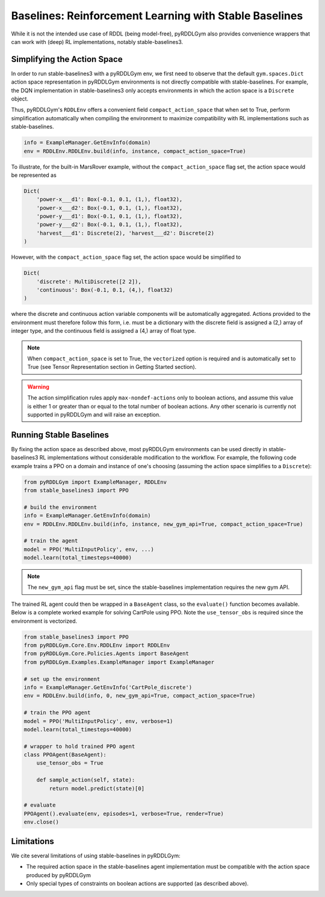 Baselines: Reinforcement Learning with Stable Baselines
===============

While it is not the intended use case of RDDL (being model-free), pyRDDLGym also provides convenience
wrappers that can work with (deep) RL implementations, notably stable-baselines3.

Simplifying the Action Space
-------------------

In order to run stable-baselines3 with a pyRDDLGym env, we first need to observe that the default ``gym.spaces.Dict`` action space
representation in pyRDDLGym environments is not directly compatible with stable-baselines. For example, the DQN implementation
in stable-baselines3 only accepts environments in which the action space is a ``Discrete`` object.

Thus, pyRDDLGym's ``RDDLEnv`` offers a convenient field ``compact_action_space`` 
that when set to True, perform simplification automatically when compiling the environment 
to maximize compatibility with RL implementations such as stable-baselines.

.. code-block:: python

    info = ExampleManager.GetEnvInfo(domain)
    env = RDDLEnv.RDDLEnv.build(info, instance, compact_action_space=True)

To illustrate, for the built-in MarsRover example, 
without the ``compact_action_space`` flag set, the action space would be represented as

.. code-block:: python

    Dict(
        'power-x___d1': Box(-0.1, 0.1, (1,), float32), 
        'power-x___d2': Box(-0.1, 0.1, (1,), float32), 
        'power-y___d1': Box(-0.1, 0.1, (1,), float32), 
        'power-y___d2': Box(-0.1, 0.1, (1,), float32), 
        'harvest___d1': Discrete(2), 'harvest___d2': Discrete(2)
    )

However, with the ``compact_action_space`` flag set, the action space would be simplified to

.. code-block:: python

    Dict(
        'discrete': MultiDiscrete([2 2]), 
        'continuous': Box(-0.1, 0.1, (4,), float32)
    )

where the discrete and continuous action variable components will be automatically aggregated.
Actions provided to the environment must therefore follow this form, i.e. must be a dictionary
with the discrete field is assigned a (2,) array of integer type, and the continuous field is assigned
a (4,) array of float type.

.. note::
   When ``compact_action_space`` is set to True, the ``vectorized`` option is required 
   and is automatically set to True (see Tensor Representation section in Getting Started section). 

.. warning::
   The action simplification rules apply ``max-nondef-actions`` only to boolean actions, 
   and assume this value is either 1 or greater than or equal to the total number of boolean actions.
   Any other scenario is currently not supported in pyRDDLGym and will raise an exception.
   
Running Stable Baselines
-------------------

By fixing the action space as described above, most pyRDDLGym environments can be used directly
in stable-baselines3 RL implementations without considerable modification to the workflow.
For example, the following code example trains a PPO on a domain and 
instance of one's choosing (assuming the action space simplifies to a ``Discrete``):

.. code-block:: python

    from pyRDDLGym import ExampleManager, RDDLEnv
    from stable_baselines3 import PPO
    
    # build the environment
    info = ExampleManager.GetEnvInfo(domain)
    env = RDDLEnv.RDDLEnv.build(info, instance, new_gym_api=True, compact_action_space=True)
    
    # train the agent
    model = PPO('MultiInputPolicy', env, ...)
    model.learn(total_timesteps=40000)

.. note::
   The ``new_gym_api`` flag must be set, since the stable-baselines implementation requires the new gym API.

The trained RL agent could then be wrapped in a ``BaseAgent`` class, so the ``evaluate()`` function becomes available.
Below is a complete worked example for solving CartPole using PPO. 
Note the ``use_tensor_obs`` is required since the environment is vectorized.

.. code-block:: python
    
    from stable_baselines3 import PPO
    from pyRDDLGym.Core.Env.RDDLEnv import RDDLEnv
    from pyRDDLGym.Core.Policies.Agents import BaseAgent
    from pyRDDLGym.Examples.ExampleManager import ExampleManager

    # set up the environment
    info = ExampleManager.GetEnvInfo('CartPole_discrete')    
    env = RDDLEnv.build(info, 0, new_gym_api=True, compact_action_space=True)
    
    # train the PPO agent
    model = PPO('MultiInputPolicy', env, verbose=1)
    model.learn(total_timesteps=40000)
    
    # wrapper to hold trained PPO agent
    class PPOAgent(BaseAgent):
        use_tensor_obs = True
        
        def sample_action(self, state):
            return model.predict(state)[0]
            
    # evaluate
    PPOAgent().evaluate(env, episodes=1, verbose=True, render=True)
    env.close()


Limitations
-------------------

We cite several limitations of using stable-baselines in pyRDDLGym:

* The required action space in the stable-baselines agent implementation must be compatible with the action space produced by pyRDDLGym
* Only special types of constraints on boolean actions are supported (as described above).

